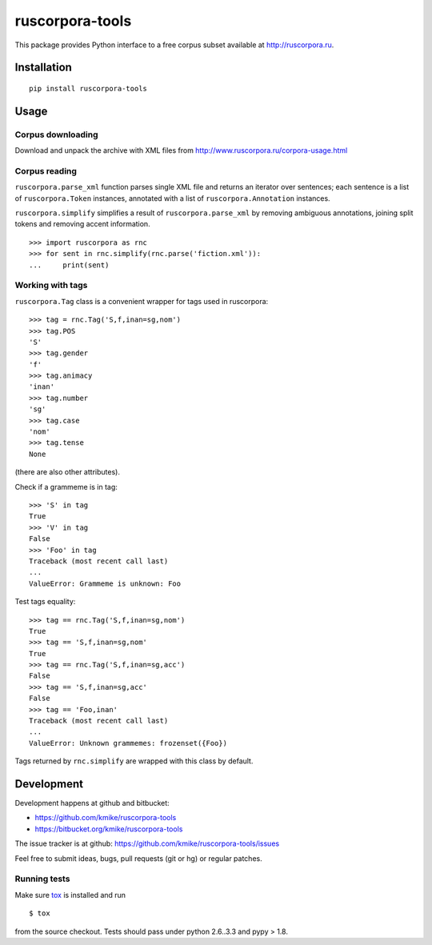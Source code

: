 ================
ruscorpora-tools
================

This package provides Python interface to a free corpus subset
available at http://ruscorpora.ru.

Installation
============

::

    pip install ruscorpora-tools

Usage
=====

Corpus downloading
------------------

Download and unpack the archive with XML files from
http://www.ruscorpora.ru/corpora-usage.html

Corpus reading
--------------

``ruscorpora.parse_xml`` function parses single XML file and returns
an iterator over sentences; each sentence is a list of ``ruscorpora.Token``
instances, annotated with a list of ``ruscorpora.Annotation`` instances.

``ruscorpora.simplify`` simplifies a result of ``ruscorpora.parse_xml`` by
removing ambiguous annotations, joining split tokens and removing accent
information.

::

    >>> import ruscorpora as rnc
    >>> for sent in rnc.simplify(rnc.parse('fiction.xml')):
    ...     print(sent)

Working with tags
-----------------

``ruscorpora.Tag`` class is a convenient wrapper for tags used in
ruscorpora::

    >>> tag = rnc.Tag('S,f,inan=sg,nom')
    >>> tag.POS
    'S'
    >>> tag.gender
    'f'
    >>> tag.animacy
    'inan'
    >>> tag.number
    'sg'
    >>> tag.case
    'nom'
    >>> tag.tense
    None

(there are also other attributes).

Check if a grammeme is in tag::

    >>> 'S' in tag
    True
    >>> 'V' in tag
    False
    >>> 'Foo' in tag
    Traceback (most recent call last)
    ...
    ValueError: Grammeme is unknown: Foo

Test tags equality::

    >>> tag == rnc.Tag('S,f,inan=sg,nom')
    True
    >>> tag == 'S,f,inan=sg,nom'
    True
    >>> tag == rnc.Tag('S,f,inan=sg,acc')
    False
    >>> tag == 'S,f,inan=sg,acc'
    False
    >>> tag == 'Foo,inan'
    Traceback (most recent call last)
    ...
    ValueError: Unknown grammemes: frozenset({Foo})

Tags returned by ``rnc.simplify`` are wrapped with this class by default.

Development
===========

Development happens at github and bitbucket:

* https://github.com/kmike/ruscorpora-tools
* https://bitbucket.org/kmike/ruscorpora-tools

The issue tracker is at github: https://github.com/kmike/ruscorpora-tools/issues

Feel free to submit ideas, bugs, pull requests (git or hg) or regular patches.

Running tests
-------------

Make sure `tox <http://tox.testrun.org>`_ is installed and run

::

    $ tox

from the source checkout. Tests should pass under python 2.6..3.3
and pypy > 1.8.